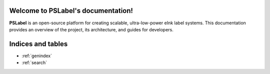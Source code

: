 Welcome to PSLabel's documentation!
===================================================

**PSLabel** is an open-source platform for creating scalable, ultra-low-power eInk label systems. This documentation provides an overview of the project, its architecture, and guides for developers.


Indices and tables
==================

* :ref:`genindex`
* :ref:`search`
